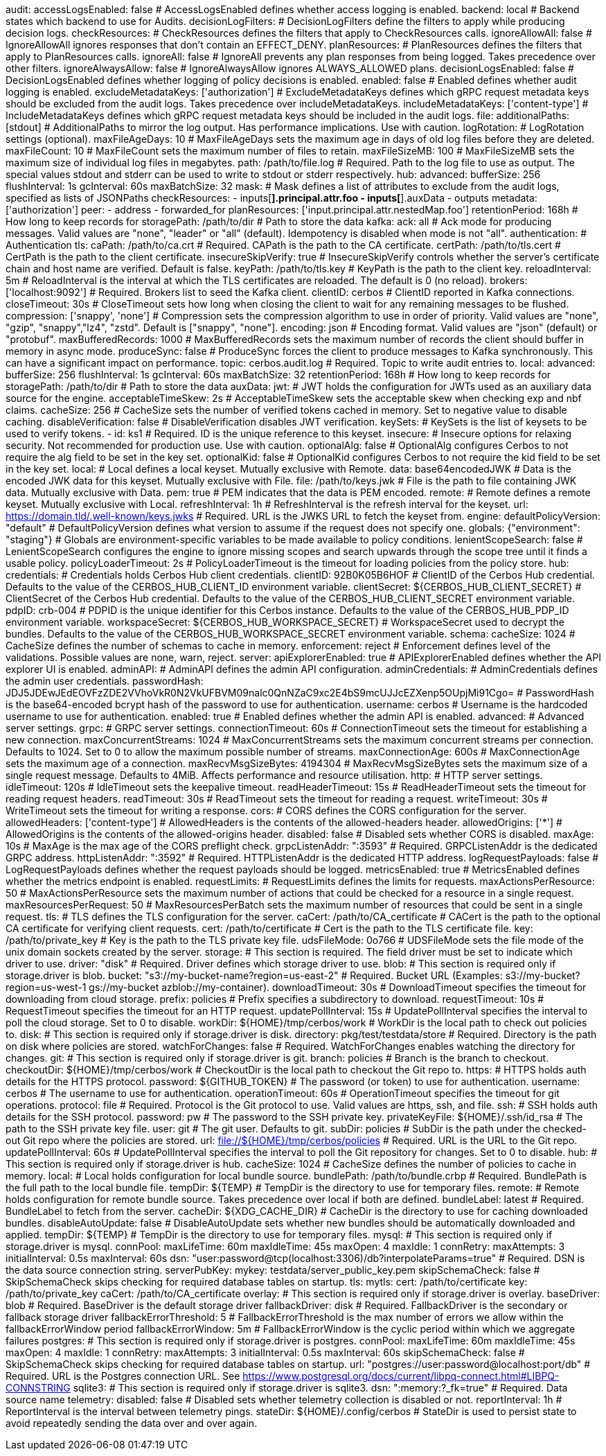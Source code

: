 audit:
  accessLogsEnabled: false # AccessLogsEnabled defines whether access logging is enabled.
  backend: local # Backend states which backend to use for Audits.
  decisionLogFilters: # DecisionLogFilters define the filters to apply while producing decision logs.
    checkResources: # CheckResources defines the filters that apply to CheckResources calls.
      ignoreAllowAll: false # IgnoreAllowAll ignores responses that don't contain an EFFECT_DENY.
    planResources: # PlanResources defines the filters that apply to PlanResources calls.
      ignoreAll: false # IgnoreAll prevents any plan responses from being logged. Takes precedence over other filters.
      ignoreAlwaysAllow: false # IgnoreAlwaysAllow ignores ALWAYS_ALLOWED plans.
  decisionLogsEnabled: false # DecisionLogsEnabled defines whether logging of policy decisions is enabled.
  enabled: false # Enabled defines whether audit logging is enabled.
  excludeMetadataKeys: ['authorization'] # ExcludeMetadataKeys defines which gRPC request metadata keys should be excluded from the audit logs. Takes precedence over includeMetadataKeys.
  includeMetadataKeys: ['content-type'] # IncludeMetadataKeys defines which gRPC request metadata keys should be included in the audit logs.
  file:
    additionalPaths: [stdout] # AdditionalPaths to mirror the log output. Has performance implications. Use with caution.
    logRotation: # LogRotation settings (optional).
      maxFileAgeDays: 10 # MaxFileAgeDays sets the maximum age in days of old log files before they are deleted.
      maxFileCount: 10 # MaxFileCount sets the maximum number of files to retain.
      maxFileSizeMB: 100 # MaxFileSizeMB sets the maximum size of individual log files in megabytes.
    path: /path/to/file.log # Required. Path to the log file to use as output. The special values stdout and stderr can be used to write to stdout or stderr respectively.
  hub:
    advanced: 
      bufferSize: 256 
      flushInterval: 1s 
      gcInterval: 60s 
      maxBatchSize: 32 
    mask: # Mask defines a list of attributes to exclude from the audit logs, specified as lists of JSONPaths
      checkResources: 
        - inputs[*].principal.attr.foo
        - inputs[*].auxData
        - outputs 
      metadata: ['authorization'] 
      peer: 
        - address
        - forwarded_for 
      planResources: ['input.principal.attr.nestedMap.foo'] 
    retentionPeriod: 168h # How long to keep records for
    storagePath: /path/to/dir # Path to store the data
  kafka:
    ack: all # Ack mode for producing messages. Valid values are "none", "leader" or "all" (default). Idempotency is disabled when mode is not "all".
    authentication: # Authentication
      tls: 
        caPath: /path/to/ca.crt # Required. CAPath is the path to the CA certificate.
        certPath: /path/to/tls.cert # CertPath is the path to the client certificate.
        insecureSkipVerify: true # InsecureSkipVerify controls whether the server's certificate chain and host name are verified. Default is false.
        keyPath: /path/to/tls.key # KeyPath is the path to the client key.
        reloadInterval: 5m # ReloadInterval is the interval at which the TLS certificates are reloaded. The default is 0 (no reload).
    brokers: ['localhost:9092'] # Required. Brokers list to seed the Kafka client.
    clientID: cerbos # ClientID reported in Kafka connections.
    closeTimeout: 30s # CloseTimeout sets how long when closing the client to wait for any remaining messages to be flushed.
    compression: ['snappy', 'none'] # Compression sets the compression algorithm to use in order of priority. Valid values are "none", "gzip", "snappy","lz4", "zstd". Default is ["snappy", "none"].
    encoding: json # Encoding format. Valid values are "json" (default) or "protobuf".
    maxBufferedRecords: 1000 # MaxBufferedRecords sets the maximum number of records the client should buffer in memory in async mode.
    produceSync: false # ProduceSync forces the client to produce messages to Kafka synchronously. This can have a significant impact on performance.
    topic: cerbos.audit.log # Required. Topic to write audit entries to.
  local:
    advanced: 
      bufferSize: 256 
      flushInterval: 1s 
      gcInterval: 60s 
      maxBatchSize: 32 
    retentionPeriod: 168h # How long to keep records for
    storagePath: /path/to/dir # Path to store the data
auxData:
  jwt: # JWT holds the configuration for JWTs used as an auxiliary data source for the engine.
    acceptableTimeSkew: 2s # AcceptableTimeSkew sets the acceptable skew when checking exp and nbf claims.
    cacheSize: 256 # CacheSize sets the number of verified tokens cached in memory. Set to negative value to disable caching.
    disableVerification: false # DisableVerification disables JWT verification.
    keySets: # KeySets is the list of keysets to be used to verify tokens.
      - 
        id: ks1 # Required. ID is the unique reference to this keyset.
        insecure: # Insecure options for relaxing security. Not recommended for production use. Use with caution.
          optionalAlg: false # OptionalAlg configures Cerbos to not require the alg field to be set in the key set.
          optionalKid: false # OptionalKid configures Cerbos to not require the kid field to be set in the key set.
        local: # Local defines a local keyset. Mutually exclusive with Remote.
          data: base64encodedJWK # Data is the encoded JWK data for this keyset. Mutually exclusive with File.
          file: /path/to/keys.jwk # File is the path to file containing JWK data. Mutually exclusive with Data.
          pem: true # PEM indicates that the data is PEM encoded.
        remote: # Remote defines a remote keyset. Mutually exclusive with Local.
          refreshInterval: 1h # RefreshInterval is the refresh interval for the keyset.
          url: https://domain.tld/.well-known/keys.jwks # Required. URL is the JWKS URL to fetch the keyset from.
engine:
  defaultPolicyVersion: "default" # DefaultPolicyVersion defines what version to assume if the request does not specify one.
  globals: {"environment": "staging"} # Globals are environment-specific variables to be made available to policy conditions.
  lenientScopeSearch: false # LenientScopeSearch configures the engine to ignore missing scopes and search upwards through the scope tree until it finds a usable policy.
  policyLoaderTimeout: 2s # PolicyLoaderTimeout is the timeout for loading policies from the policy store.
hub:
  credentials: # Credentials holds Cerbos Hub client credentials.
    clientID: 92B0K05B6HOF # ClientID of the Cerbos Hub credential. Defaults to the value of the CERBOS_HUB_CLIENT_ID environment variable.
    clientSecret: ${CERBOS_HUB_CLIENT_SECRET} # ClientSecret of the Cerbos Hub credential. Defaults to the value of the CERBOS_HUB_CLIENT_SECRET environment variable.
    pdpID: crb-004 # PDPID is the unique identifier for this Cerbos instance. Defaults to the value of the CERBOS_HUB_PDP_ID environment variable.
    workspaceSecret: ${CERBOS_HUB_WORKSPACE_SECRET} # WorkspaceSecret used to decrypt the bundles. Defaults to the value of the CERBOS_HUB_WORKSPACE_SECRET environment variable.
schema:
  cacheSize: 1024 # CacheSize defines the number of schemas to cache in memory.
  enforcement: reject # Enforcement defines level of the validations. Possible values are none, warn, reject.
server:
  apiExplorerEnabled: true # APIExplorerEnabled defines whether the API explorer UI is enabled.
  adminAPI: # AdminAPI defines the admin API configuration.
    adminCredentials: # AdminCredentials defines the admin user credentials.
      passwordHash: JDJ5JDEwJEdEOVFzZDE2VVhoVkR0N2VkUFBVM09nalc0QnNZaC9xc2E4bS9mcUJJcEZXenp5OUpjMi91Cgo= # PasswordHash is the base64-encoded bcrypt hash of the password to use for authentication.
      username: cerbos # Username is the hardcoded username to use for authentication.
    enabled: true # Enabled defines whether the admin API is enabled.
  advanced: # Advanced server settings.
    grpc: # GRPC server settings.
      connectionTimeout: 60s # ConnectionTimeout sets the timeout for establishing a new connection.
      maxConcurrentStreams: 1024 # MaxConcurrentStreams sets the maximum concurrent streams per connection. Defaults to 1024. Set to 0 to allow the maximum possible number of streams.
      maxConnectionAge: 600s # MaxConnectionAge sets the maximum age of a connection.
      maxRecvMsgSizeBytes: 4194304 # MaxRecvMsgSizeBytes sets the maximum size of a single request message. Defaults to 4MiB. Affects performance and resource utilisation.
    http: # HTTP server settings.
      idleTimeout: 120s # IdleTimeout sets the keepalive timeout.
      readHeaderTimeout: 15s # ReadHeaderTimeout sets the timeout for reading request headers.
      readTimeout: 30s # ReadTimeout sets the timeout for reading a request.
      writeTimeout: 30s # WriteTimeout sets the timeout for writing a response.
  cors: # CORS defines the CORS configuration for the server.
    allowedHeaders: ['content-type'] # AllowedHeaders is the contents of the allowed-headers header.
    allowedOrigins: ['*'] # AllowedOrigins is the contents of the allowed-origins header.
    disabled: false # Disabled sets whether CORS is disabled.
    maxAge: 10s # MaxAge is the max age of the CORS preflight check.
  grpcListenAddr: ":3593" # Required. GRPCListenAddr is the dedicated GRPC address.
  httpListenAddr: ":3592" # Required. HTTPListenAddr is the dedicated HTTP address.
  logRequestPayloads: false # LogRequestPayloads defines whether the request payloads should be logged.
  metricsEnabled: true # MetricsEnabled defines whether the metrics endpoint is enabled.
  requestLimits: # RequestLimits defines the limits for requests.
    maxActionsPerResource: 50 # MaxActionsPerResource sets the maximum number of actions that could be checked for a resource in a single request.
    maxResourcesPerRequest: 50 # MaxResourcesPerBatch sets the maximum number of resources that could be sent in a single request.
  tls: # TLS defines the TLS configuration for the server.
    caCert: /path/to/CA_certificate # CACert is the path to the optional CA certificate for verifying client requests.
    cert: /path/to/certificate # Cert is the path to the TLS certificate file.
    key: /path/to/private_key # Key is the path to the TLS private key file.
  udsFileMode: 0o766 # UDSFileMode sets the file mode of the unix domain sockets created by the server.
storage:
  # This section is required. The field driver must be set to indicate which driver to use.
  driver: "disk" # Required. Driver defines which storage driver to use.
  blob:
    # This section is required only if storage.driver is blob.
    bucket: "s3://my-bucket-name?region=us-east-2" # Required. Bucket URL (Examples: s3://my-bucket?region=us-west-1 gs://my-bucket azblob://my-container).
    downloadTimeout: 30s # DownloadTimeout specifies the timeout for downloading from cloud storage.
    prefix: policies # Prefix specifies a subdirectory to download.
    requestTimeout: 10s # RequestTimeout specifies the timeout for an HTTP request.
    updatePollInterval: 15s # UpdatePollInterval specifies the interval to poll the cloud storage. Set to 0 to disable.
    workDir: ${HOME}/tmp/cerbos/work # WorkDir is the local path to check out policies to.
  disk:
    # This section is required only if storage.driver is disk.
    directory: pkg/test/testdata/store # Required. Directory is the path on disk where policies are stored.
    watchForChanges: false # Required. WatchForChanges enables watching the directory for changes.
  git:
    # This section is required only if storage.driver is git.
    branch: policies # Branch is the branch to checkout.
    checkoutDir: ${HOME}/tmp/cerbos/work # CheckoutDir is the local path to checkout the Git repo to.
    https: # HTTPS holds auth details for the HTTPS protocol.
      password: ${GITHUB_TOKEN} # The password (or token) to use for authentication.
      username: cerbos # The username to use for authentication.
    operationTimeout: 60s # OperationTimeout specifies the timeout for git operations.
    protocol: file # Required. Protocol is the Git protocol to use. Valid values are https, ssh, and file.
    ssh: # SSH holds auth details for the SSH protocol.
      password: pw # The password to the SSH private key.
      privateKeyFile: ${HOME}/.ssh/id_rsa # The path to the SSH private key file.
      user: git # The git user. Defaults to git.
    subDir: policies # SubDir is the path under the checked-out Git repo where the policies are stored.
    url: file://${HOME}/tmp/cerbos/policies # Required. URL is the URL to the Git repo.
    updatePollInterval: 60s # UpdatePollInterval specifies the interval to poll the Git repository for changes. Set to 0 to disable.
  hub:
    # This section is required only if storage.driver is hub.
    cacheSize: 1024 # CacheSize defines the number of policies to cache in memory.
    local: # Local holds configuration for local bundle source.
      bundlePath: /path/to/bundle.crbp # Required. BundlePath is the full path to the local bundle file.
      tempDir: ${TEMP} # TempDir is the directory to use for temporary files.
    remote: # Remote holds configuration for remote bundle source. Takes precedence over local if both are defined.
      bundleLabel: latest # Required. BundleLabel to fetch from the server.
      cacheDir: ${XDG_CACHE_DIR} # CacheDir is the directory to use for caching downloaded bundles.
      disableAutoUpdate: false # DisableAutoUpdate sets whether new bundles should be automatically downloaded and applied.
      tempDir: ${TEMP} # TempDir is the directory to use for temporary files.
  mysql:
    # This section is required only if storage.driver is mysql.
    connPool: 
      maxLifeTime: 60m
      maxIdleTime: 45s
      maxOpen: 4
      maxIdle: 1 
    connRetry: 
      maxAttempts: 3
      initialInterval: 0.5s
      maxInterval: 60s 
    dsn: "user:password@tcp(localhost:3306)/db?interpolateParams=true" # Required. DSN is the data source connection string.
    serverPubKey: 
      mykey: testdata/server_public_key.pem 
    skipSchemaCheck: false # SkipSchemaCheck skips checking for required database tables on startup.
    tls: 
      mytls:
        cert: /path/to/certificate
        key: /path/to/private_key
        caCert: /path/to/CA_certificate
  overlay:
    # This section is required only if storage.driver is overlay.
    baseDriver: blob # Required. BaseDriver is the default storage driver
    fallbackDriver: disk # Required. FallbackDriver is the secondary or fallback storage driver
    fallbackErrorThreshold: 5 # FallbackErrorThreshold is the max number of errors we allow within the fallbackErrorWindow period
    fallbackErrorWindow: 5m # FallbackErrorWindow is the cyclic period within which we aggregate failures
  postgres:
    # This section is required only if storage.driver is postgres.
    connPool: 
      maxLifeTime: 60m
      maxIdleTime: 45s
      maxOpen: 4
      maxIdle: 1 
    connRetry: 
      maxAttempts: 3
      initialInterval: 0.5s
      maxInterval: 60s 
    skipSchemaCheck: false # SkipSchemaCheck skips checking for required database tables on startup.
    url: "postgres://user:password@localhost:port/db" # Required. URL is the Postgres connection URL. See https://www.postgresql.org/docs/current/libpq-connect.html#LIBPQ-CONNSTRING
  sqlite3:
    # This section is required only if storage.driver is sqlite3.
    dsn: ":memory:?_fk=true" # Required. Data source name
telemetry:
  disabled: false # Disabled sets whether telemetry collection is disabled or not.
  reportInterval: 1h # ReportInterval is the interval between telemetry pings.
  stateDir: ${HOME}/.config/cerbos # StateDir is used to persist state to avoid repeatedly sending the data over and over again.
